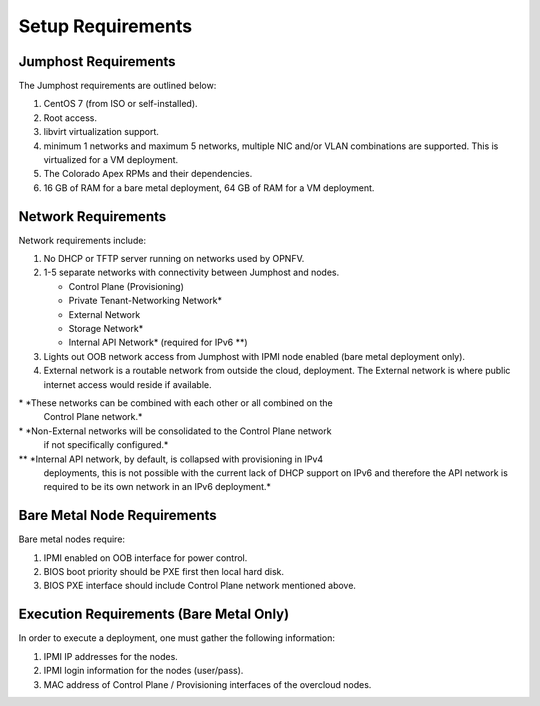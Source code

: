 Setup Requirements
==================

Jumphost Requirements
---------------------

The Jumphost requirements are outlined below:

1.     CentOS 7 (from ISO or self-installed).

2.     Root access.

3.     libvirt virtualization support.

4.     minimum 1 networks and maximum 5 networks, multiple NIC and/or VLAN
       combinations are supported.  This is virtualized for a VM deployment.

5.     The Colorado Apex RPMs and their dependencies.

6.     16 GB of RAM for a bare metal deployment, 64 GB of RAM for a VM
       deployment.

Network Requirements
--------------------

Network requirements include:

1.     No DHCP or TFTP server running on networks used by OPNFV.

2.     1-5 separate networks with connectivity between Jumphost and nodes.

       -  Control Plane (Provisioning)

       -  Private Tenant-Networking Network*

       -  External Network

       -  Storage Network*

       -  Internal API Network* (required for IPv6 \*\*)

3.     Lights out OOB network access from Jumphost with IPMI node enabled
       (bare metal deployment only).

4.     External network is a routable network from outside the cloud,
       deployment. The External network is where public internet access would
       reside if available.

\* *These networks can be combined with each other or all combined on the
    Control Plane network.*
\* *Non-External networks will be consolidated to the Control Plane network
    if not specifically configured.*
\*\* *Internal API network, by default, is collapsed with provisioning in IPv4
     deployments, this is not possible with the current lack of DHCP support on
     IPv6 and therefore the API network is required to be its own network in
     an IPv6 deployment.*

Bare Metal Node Requirements
----------------------------

Bare metal nodes require:

1.     IPMI enabled on OOB interface for power control.

2.     BIOS boot priority should be PXE first then local hard disk.

3.     BIOS PXE interface should include Control Plane network mentioned above.

Execution Requirements (Bare Metal Only)
----------------------------------------

In order to execute a deployment, one must gather the following information:

1.     IPMI IP addresses for the nodes.

2.     IPMI login information for the nodes (user/pass).

3.     MAC address of Control Plane / Provisioning interfaces of the overcloud
       nodes.

